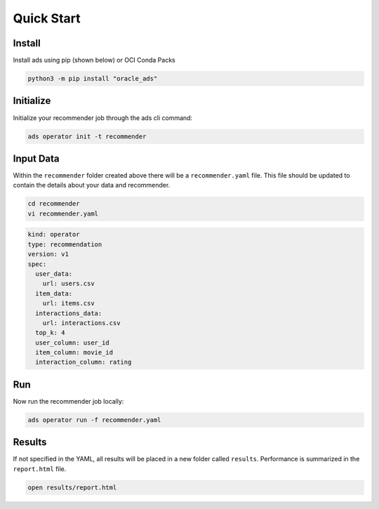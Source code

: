 ===========
Quick Start
===========

Install
--------

Install ads using pip (shown below) or OCI Conda Packs

.. code-block:: bash

    python3 -m pip install "oracle_ads"

Initialize
----------

Initialize your recommender job through the ads cli command:

.. code-block:: bash

   ads operator init -t recommender


Input Data
-----------

Within the ``recommender`` folder created above there will be a ``recommender.yaml`` file. This file should be updated to contain the details about your data and recommender.

.. code-block:: bash

   cd recommender
   vi recommender.yaml

.. code-block:: yaml

    kind: operator
    type: recommendation
    version: v1
    spec:
      user_data:
        url: users.csv
      item_data:
        url: items.csv
      interactions_data:
        url: interactions.csv
      top_k: 4
      user_column: user_id
      item_column: movie_id
      interaction_column: rating


Run
---

Now run the recommender job locally:

.. code-block:: bash

    ads operator run -f recommender.yaml


Results
-------

If not specified in the YAML, all results will be placed in a new folder called ``results``. Performance is summarized in the ``report.html`` file.

.. code-block:: bash

    open results/report.html
